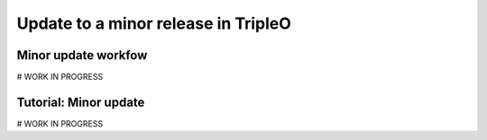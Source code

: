 .. TODO: This is a template which is being
   completed. The subsections stated
   here might differ from the ones in the
   final version.

Update to a minor release in TripleO
-------------------------------------

Minor update workfow
~~~~~~~~~~~~~~~~~~~~
# WORK IN PROGRESS

Tutorial: Minor update
~~~~~~~~~~~~~~~~~~~~~~
# WORK IN PROGRESS

